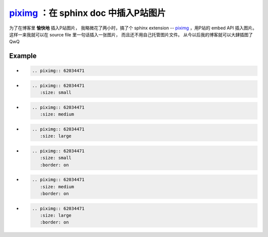 piximg_ ：在 sphinx doc 中插入P站图片
=====================================

.. _piximg: https://github.com/TitanSnow/piximg

为了在博客里 **愉快地** 插入P站图片，
我略微花了两小时，搞了个 sphinx extension --
piximg_ ，用P站的 embed API 插入图片。
这样一来我就可以在 source file 里一句话插入一张图片，
而且还不用自己托管图片文件。
从今以后我的博客就可以大肆插图了 QwQ

Example
-------

*
    .. code-block:: rst

        .. piximg:: 62034471

    .. piximg:: 62034471

*
    .. code-block:: rst

        .. piximg:: 62034471
           :size: small

    .. piximg:: 62034471
       :size: small

*
    .. code-block:: rst

        .. piximg:: 62034471
           :size: medium

    .. piximg:: 62034471
       :size: medium

*
    .. code-block:: rst

        .. piximg:: 62034471
           :size: large

    .. piximg:: 62034471
       :size: large

*
    .. code-block:: rst

        .. piximg:: 62034471
           :size: small
           :border: on

    .. piximg:: 62034471
       :size: small
       :border: on

*
    .. code-block:: rst

        .. piximg:: 62034471
           :size: medium
           :border: on

    .. piximg:: 62034471
       :size: medium
       :border: on

*
    .. code-block:: rst

        .. piximg:: 62034471
           :size: large
           :border: on

    .. piximg:: 62034471
       :size: large
       :border: on
